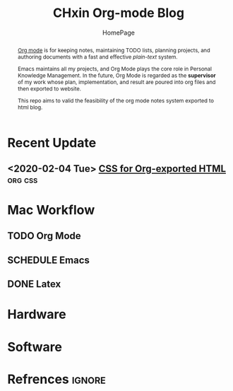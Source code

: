 #+EXPORT_FILE_NAME: ../index.html
#+TITLE: CHxin Org-mode Blog
#+SUBTITLE: HomePage
#+OPTIONS: toc:nil num:3 H:4 ^:nil pri:t
#+HTML_HEAD: <link rel="stylesheet" type="text/css" href="./style/css/org.css"/>

#+BEGIN_abstract

[[http://orgmode.org/][Org mode]] is for keeping notes, maintaining TODO lists, planning projects, and authoring documents with a fast and effective /plain-text/ system.

Emacs maintains all my projects, and Org Mode plays the core role in Personal Knowledge Management.
In the future, Org Mode is regarded as the *supervisor* of my work whose plan, implementation, and result are poured into org files and then exported to website.

This repo aims to valid the feasibility of the org mode notes system exported to html blog.

#+END_abstract

# #+TOC: headlines 2
* Recent Update
** <2020-02-04 Tue> [[file:posts/css-for-org-exported-html.html][CSS for Org-exported HTML]]                       :org:css:

* Mac Workflow
** TODO Org Mode
   
** SCHEDULE Emacs

** DONE Latex
   
* Hardware

* Software

* Refrences                                                          :ignore:
